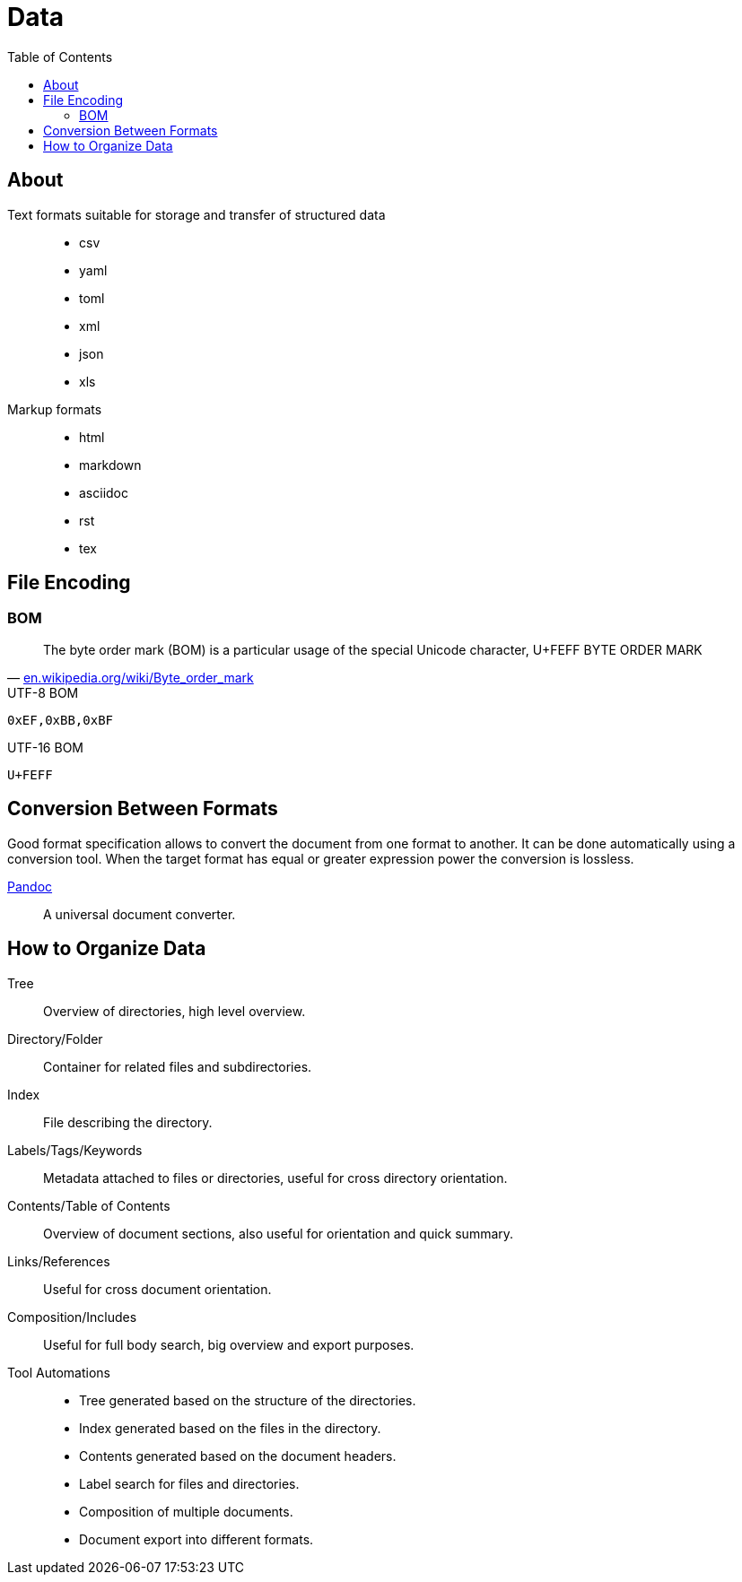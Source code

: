 = Data
:keywords: data, text, format, csv, yaml, json, xml, html, tex, asciidoc, markdown
:hide-uri-scheme:
:toc:
:source-highlighter: highlight.js
:stylesheet: ../style.css
:linkcss:

== About

Text formats suitable for storage and transfer of structured data::
* csv
* yaml
* toml
* xml
* json
* xls
Markup formats::
* html
* markdown
* asciidoc
* rst
* tex

== File Encoding

=== BOM

"The byte order mark (BOM) is a particular usage of the special Unicode character, U+FEFF BYTE ORDER MARK"
-- https://en.wikipedia.org/wiki/Byte_order_mark

.UTF-8 BOM
----
0xEF,0xBB,0xBF
----

.UTF-16 BOM
----
U+FEFF
----

== Conversion Between Formats

Good format specification allows to convert the document from one format to another.
It can be done automatically using a conversion tool.
When the target format has equal or greater expression power the conversion is lossless.

link:pandoc[Pandoc]::
A universal document converter.

== How to Organize Data

Tree::
Overview of directories, high level overview.
Directory/Folder::
Container for related files and subdirectories.
Index::
File describing the directory.
Labels/Tags/Keywords::
Metadata attached to files or directories, useful for cross directory orientation.
Contents/Table of Contents::
Overview of document sections, also useful for orientation and quick summary.
Links/References::
Useful for cross document orientation.
Composition/Includes::
Useful for full body search, big overview and export purposes.
Tool Automations::
* Tree generated based on the structure of the directories.
* Index generated based on the files in the directory.
* Contents generated based on the document headers.
* Label search for files and directories.
* Composition of multiple documents.
* Document export into different formats.

